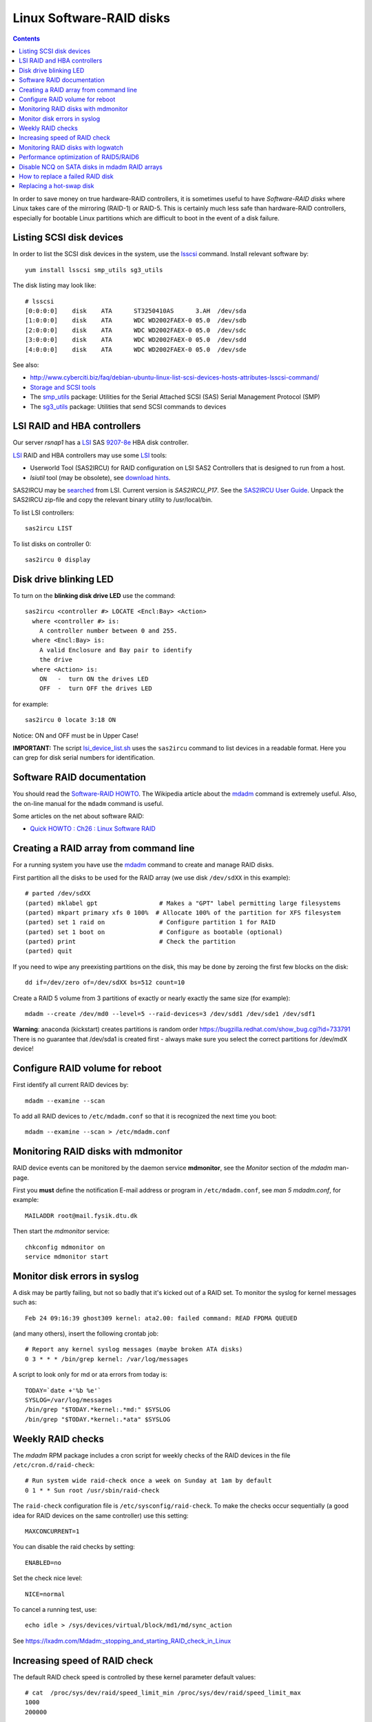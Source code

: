 .. _LinuxSoftwareRAID:

Linux Software-RAID disks
=========================

.. Contents::

In order to save money on true hardware-RAID controllers, it is sometimes useful to have 
*Software-RAID disks* where Linux takes care of the mirroring (RAID-1) or RAID-5.
This is certainly much less safe than hardware-RAID controllers, especially 
for bootable Linux partitions which are difficult to boot in the event of a disk failure.

Listing SCSI disk devices
----------------------------------

In order to list the SCSI disk devices in the system, use the lsscsi_ command.
Install relevant software by::

  yum install lsscsi smp_utils sg3_utils

.. _lsscsi: http://sg.danny.cz/scsi/lsscsi.html
.. _sg3_utils: http://sg.danny.cz/sg/sg3_utils.html
.. _smp_utils: http://sg.danny.cz/sg/smp_utils.html

The disk listing may look like::

  # lsscsi 
  [0:0:0:0]    disk    ATA      ST3250410AS      3.AH  /dev/sda 
  [1:0:0:0]    disk    ATA      WDC WD2002FAEX-0 05.0  /dev/sdb 
  [2:0:0:0]    disk    ATA      WDC WD2002FAEX-0 05.0  /dev/sdc 
  [3:0:0:0]    disk    ATA      WDC WD2002FAEX-0 05.0  /dev/sdd 
  [4:0:0:0]    disk    ATA      WDC WD2002FAEX-0 05.0  /dev/sde 

See also:

* http://www.cyberciti.biz/faq/debian-ubuntu-linux-list-scsi-devices-hosts-attributes-lsscsi-command/
* `Storage and SCSI tools <http://sg.danny.cz/sg/tools.html>`_
* The smp_utils_ package: Utilities for the Serial Attached SCSI (SAS) Serial Management Protocol (SMP)
* The sg3_utils_ package: Utilities that send SCSI commands to devices

LSI RAID and HBA controllers
----------------------------

Our server *rsnap1* has a LSI_ SAS `9207-8e <http://www.lsi.com/products/host-bus-adapters/pages/lsi-sas-9207-8e.aspx>`_ HBA disk controller.

LSI_ RAID and HBA controllers may use some LSI_ tools:

* Userworld Tool (SAS2IRCU) for RAID configuration on LSI SAS2 Controllers that is designed to run from a host.
* *lsiutil* tool (may be obsolete), see `download hints <http://www.dzhang.com/blog/2013/03/22/where-to-get-download-lsiutil>`_.

SAS2IRCU may be `searched <http://www.lsi.com/search/pages/Results.aspx?k=sas2ircu>`_ from LSI. Current version is *SAS2IRCU_P17*.
See the `SAS2IRCU User Guide <http://www.lsi.com/downloads/Public/Host%20Bus%20Adapters/Host%20Bus%20Adapters%20Common%20Files/SAS_SATA_6G_P12/SAS2IRCU_User_Guide.pdf>`_.
Unpack the SAS2IRCU zip-file and copy the relevant binary utility to /usr/local/bin.

To list LSI controllers::

  sas2ircu LIST

To list disks on controller 0::

  sas2ircu 0 display

Disk drive blinking LED
-----------------------

To turn on the **blinking disk drive LED** use the command::

  sas2ircu <controller #> LOCATE <Encl:Bay> <Action>
    where <controller #> is:
      A controller number between 0 and 255.
    where <Encl:Bay> is:
      A valid Enclosure and Bay pair to identify 
      the drive
    where <Action> is:
      ON   -  turn ON the drives LED 
      OFF  -  turn OFF the drives LED 

for example::

  sas2ircu 0 locate 3:18 ON

Notice: ON and OFF must be in Upper Case!

.. _LSI: http://www.lsi.com

**IMPORTANT:**
The script lsi_device_list.sh__ uses the ``sas2ircu`` command to list devices in a readable format.
Here you can grep for disk serial numbers for identification.

__ attachment:lsi_device_list.sh

Software RAID documentation
----------------------------------

You should read the `Software-RAID HOWTO <http://tldp.org/HOWTO/Software-RAID-HOWTO.html>`_.
The Wikipedia article about the mdadm_ command is extremely useful.
Also, the on-line manual for the ``mdadm`` command is useful.

Some articles on the net about software RAID:

* `Quick HOWTO : Ch26 : Linux Software RAID <http://www.linuxhomenetworking.com/wiki/index.php/Quick_HOWTO_:_Ch26_:_Linux_Software_RAID>`_

.. _mdadm: http://en.wikipedia.org/wiki/Mdadm

Creating a RAID array from command line
-------------------------------------------------------------------

For a running system you have use the mdadm_ command to create and manage RAID disks.

First partition all the disks to be used for the RAID array (we use disk ``/dev/sdXX`` in this example)::

  # parted /dev/sdXX
  (parted) mklabel gpt                 # Makes a "GPT" label permitting large filesystems
  (parted) mkpart primary xfs 0 100%  # Allocate 100% of the partition for XFS filesystem
  (parted) set 1 raid on               # Configure partition 1 for RAID
  (parted) set 1 boot on               # Configure as bootable (optional)
  (parted) print                       # Check the partition
  (parted) quit

If you need to wipe any preexisting partitions on the disk, this may be done by zeroing the first few blocks on the disk::

  dd if=/dev/zero of=/dev/sdXX bs=512 count=10

Create a RAID 5 volume from 3 partitions of exactly or nearly exactly the same size (for example)::

  mdadm --create /dev/md0 --level=5 --raid-devices=3 /dev/sdd1 /dev/sde1 /dev/sdf1

**Warning**: anaconda (kickstart) creates partitions is random order https://bugzilla.redhat.com/show_bug.cgi?id=733791
There is no guarantee that /dev/sda1 is created first - always make sure you select the correct partitions for /dev/mdX device!

Configure RAID volume for reboot
--------------------------------

First identify all current RAID devices by::

  mdadm --examine --scan

To add all RAID devices to ``/etc/mdadm.conf`` so that it is recognized the next time you boot::

  mdadm --examine --scan > /etc/mdadm.conf

Monitoring RAID disks with mdmonitor
-------------------------------------------------------------------

RAID device events can be monitored by the daemon service **mdmonitor**, see the *Monitor* section of the *mdadm* man-page.

First you **must** define the notification E-mail address or program in ``/etc/mdadm.conf``, see *man 5 mdadm.conf*, for example::

  MAILADDR root@mail.fysik.dtu.dk

Then start the *mdmonitor* service::

  chkconfig mdmonitor on
  service mdmonitor start

Monitor disk errors in syslog
-----------------------------

A disk may be partly failing, but not so badly that it's kicked out of a RAID set.
To monitor the syslog for kernel messages such as::

  Feb 24 09:16:39 ghost309 kernel: ata2.00: failed command: READ FPDMA QUEUED

(and many others), insert the following crontab job::

  # Report any kernel syslog messages (maybe broken ATA disks)
  0 3 * * * /bin/grep kernel: /var/log/messages

A script to look only for md or ata errors from today is::

  TODAY=`date +'%b %e'`
  SYSLOG=/var/log/messages
  /bin/grep "$TODAY.*kernel:.*md:" $SYSLOG
  /bin/grep "$TODAY.*kernel:.*ata" $SYSLOG


Weekly RAID checks
------------------

The *mdadm* RPM package includes a cron script for weekly checks of the RAID devices in the file ``/etc/cron.d/raid-check``::

  # Run system wide raid-check once a week on Sunday at 1am by default
  0 1 * * Sun root /usr/sbin/raid-check

The ``raid-check`` configuration file is ``/etc/sysconfig/raid-check``.
To make the checks occur sequentially (a good idea for RAID devices on the same controller) use this setting::

  MAXCONCURRENT=1

You can disable the raid checks by setting::

  ENABLED=no

Set the check nice level::

  NICE=normal

To cancel a running test, use::

  echo idle > /sys/devices/virtual/block/md1/md/sync_action 

See https://lxadm.com/Mdadm:_stopping_and_starting_RAID_check_in_Linux

Increasing speed of RAID check
------------------------------

The default RAID check speed is controlled by these kernel parameter default values::

  # cat  /proc/sys/dev/raid/speed_limit_min /proc/sys/dev/raid/speed_limit_max
  1000
  200000

meaning:

* Minimum of 1000 kB/second per disk device.
* Maximum of 200.000 kB/second for the RAID set.

The kernel will report this in the syslog::

  md: minimum _guaranteed_  speed: 1000 KB/sec/disk.
  md: using maximum available idle IO bandwidth (but not more than 200000 KB/sec) for data-check.

See also http://www.cyberciti.biz/tips/linux-raid-increase-resync-rebuild-speed.html.

Since 200 MB/sec is quite modest and designed to keep the system responsive, the maximum speed can be increased at the cost of system resources, for example::

  echo 100000  > /proc/sys/dev/raid/speed_limit_min
  echo 1000000 > /proc/sys/dev/raid/speed_limit_max

which sets the minimum to 100 MB/s for each disk and maximum to 1 GB/s for the RAID array.

This can be configured at boot time in ``/etc/sysctl.conf``, for example::

  #################NOTE ################
  ##  You are limited by CPU and memory too #
  ###########################################
  dev.raid.speed_limit_min = 50000
  ## good for 4-5 disks based array ##
  dev.raid.speed_limit_max = 2000000
  ## good for large 6-12 disks based array ###
  dev.raid.speed_limit_max = 5000000

Monitoring RAID disks with logwatch
-------------------------------------------------------------------

The RHEL6/CentOS6 logwatch_ tool doesn't have scripts for RAID disk monitoring with *mdadm*.
Later versions of logwatch_ (7.4?) have scripts in the ``/scripts/services/mdadm`` and ``/conf/services/mdadm.conf``.
But these seem to need debugging for RHEL systems.

.. _logwatch: http://sourceforge.net/p/logwatch/code/HEAD/tree/

Performance optimization of RAID5/RAID6
-------------------------------------------------------------------

The Linux kernel by default allocates much too small kernel buffers for efficient RAID5 or RAID6 operations.
See for example:

* `5 Tips To Speed Up Linux Software Raid Rebuilding And Re-syncing <http://www.cyberciti.biz/tips/linux-raid-increase-resync-rebuild-speed.html>`_
* `RAID5 with mdadm <http://middoraid.blogspot.dk/2013/01/tweaking.html>`_
* `Making stripe_cache_size permanent <http://askubuntu.com/questions/20852/making-stripe-cache-size-permanent>`_
* `What is stripe_cache_size and what does it do? <http://serverfault.com/questions/579489/linux-what-is-stripe-cache-size-and-what-does-it-do>`_.

To increase the kernel read-ahead of a disk device::

  blockdev --setra 20480 /dev/md0

To check the current value::

  blockdev --report  /dev/md0

To change the cache kernel buffer size of RAID device md0::

  echo 8192 > /sys/block/md0/md/stripe_cache_size

To test RAID I/O performance::

  cd <RAID-disk dir>
  time dd bs=1M count=65536 if=/dev/zero of=test conv=fdatasync

The *md* man-page says:

* md/stripe_cache_size
    This is only available on RAID5 and RAID6. It records the size (in pages per device) of the stripe cache which is used for synchronising all write operations to the array and all read operations if the array is degraded.
    The default is 256. Valid values are 17 to 32768. Increasing this number can increase performance in some situations, at some cost in system memory.
    Note, setting this value too high can result in an "out of memory" condition for the system.

    memory_consumed = system_page_size * nr_disks * stripe_cache_size 

Disable NCQ on SATA disks in mdadm RAID arrays
----------------------------------------------

See advcie in:

* https://www.cyberciti.biz/tips/linux-raid-increase-resync-rebuild-speed.html
* https://serverfault.com/questions/956083/md-raid-disable-ncq

This loop may be put in ``/etc/rc.local``::


  for i in sdaa sdab sdac sdad sdae sdaf sdag sdah sdai sdaj sdak sdal sdam sdan sdao sdap sdaq sdar sdas sdat sdb sdc sdd sde sdf sdg sdh sdi sdj sdk sdl sdm sdn sdo sdp sdq sdr sds sdt sdu sdv sdw sdx sdy sdz
  do
        echo 1 > /sys/block/$i/device/queue_depth
  done


How to replace a failed RAID disk
----------------------------------

The *mdadm* monitoring may send mail about a failed disk.
To see the status of a RAID array do::

  mdadm --detail /dev/md0
  ...
      Number   Major   Minor   RaidDevice State
       0       8       17        0      active sync   /dev/sdb1
       1       8       33        1      active sync   /dev/sdc1
       2       0        0        2      removed
       3       8       65        3      active sync   /dev/sde1

Make sure the failed disk state is faulty::

   mdadm --manage /dev/md0 --fail /dev/sdd1

and removed from the array::

   mdadm --manage /dev/md0 --remove /dev/sdd1

This may need to be performed for all the partitions on the failed physical disk.

Only working devices should be listed by ``cat /proc/mdstat`` now.

You now have to physically identify the failed hard disk.
The first system disk may be */dev/sda*, the second */dev/sdb* and so on,
and the system board may show you which disk is *SATA0*, *SATA1* and so on.

For a simple few-disks systems with disk drives mounted externally,
one can identify working drives by their activity::

  cat /dev/sdX >/dev/null

Power down the system and remove the failed disk.
If the failed disk was the boot device replacing it with a clean disk
will prevent booting. In this case one has to physically switch the order of disks,
so the system boots from the first disk (is there a workaround?).
On hot-swap systems you can boot from single, working disk, and add the new disk after.
Boot up the system and check the RAID status as above.

Replacing a hot-swap disk
-------------------------

You can **blink** the drive LED on an LSI controller as described above.

If your system supports hot-swap disks, swap the disk and list all devices::

  lsscsi

If the disk does not appear as ``/dev/sdX`` after inserting, force a rescan on a SCSI BUS::

  echo "- - -" >/sys/class/scsi_host/host<n>/scan  # for all n

If the disk contains data, you may clear the partitions on the new disk (remember that ``cat /proc/mdstat`` lists only active disks now)::

  dd if=/dev/zero of=/dev/sdd bs=512 count=10

We have had cases where the SCSI bus appeared on the disk drive, and we had to reboot the server.

Partition the new disk (for example, /dev/sdd1) for RAID as shown above,
or clone the partition table of the working disk (``/dev/sdc``)::

  sfdisk -d /dev/sdc | sfdisk --force /dev/sdd

**Note**: one is supposed to use gdisk (`yum install gdisk`), but this didn't work for me::

  sgdisk -R /dev/sdd /dev/sdc  # clone - note the order of arguments!
  sgdisk -G /dev/sdd  # randomize UUID of /dev/sdd

Now you can add the (all) new disk partitions to (all) the RAID disks::

  mdadm /dev/md0 -a /dev/sdd1
  mdadm --detail /dev/md0

The rebuilding to the newly added disk begins automatically (see *man mdadm*).
This can also be monitored in the output like this::

  # mdadm --detail /dev/md0 | grep Rebuild
  Rebuild Status : 8% complete

  # cat /proc/mdstat
